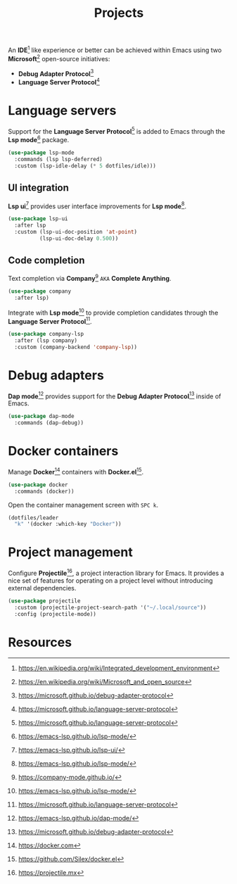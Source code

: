 #+TITLE: Projects
#+AUTHOR: Christopher James Hayward
#+EMAIL: chris@chrishayward.xyz

#+PROPERTY: header-args:emacs-lisp :tangle projects.el :comments org
#+PROPERTY: header-args:shell      :tangle no
#+PROPERTY: header-args            :results silent :eval no-export :comments org

#+OPTIONS: num:nil toc:nil todo:nil tasks:nil tags:nil
#+OPTIONS: skip:nil author:nil email:nil creator:nil timestamp:nil

#+ATTR_ORG: :width 420px
#+ATTR_HTML: :width 420px
#+ATTR_LATEX: :width 420px
[[../docs/images/2021-02-13-example-ccls.gif]]

An *IDE*[fn:1] like experience or better can be achieved within Emacs using two *Microsoft*[fn:2] open-source initiatives:

+ *Debug Adapter Protocol*[fn:3]
+ *Language Server Protocol*[fn:4]

* Language servers

Support for the *Language Server Protocol*[fn:4] is added to Emacs through the *Lsp mode*[fn:5] package.

#+begin_src emacs-lisp
(use-package lsp-mode
  :commands (lsp lsp-deferred)
  :custom (lsp-idle-delay (* 5 dotfiles/idle)))
#+end_src

** UI integration

*Lsp ui*[fn:6] provides user interface improvements for *Lsp mode*[fn:5].

#+begin_src emacs-lisp
(use-package lsp-ui
  :after lsp
  :custom (lsp-ui-doc-position 'at-point)
          (lsp-ui-doc-delay 0.500))
#+end_src

** Code completion

Text completion via *Company*[fn:10] =AKA= *Complete Anything*.

#+begin_src emacs-lisp
(use-package company
  :after lsp)
#+end_src

Integrate with *Lsp mode*[fn:5] to provide completion candidates through the *Language Server Protocol*[fn:4].

#+begin_src emacs-lisp
(use-package company-lsp
  :after (lsp company)
  :custom (company-backend 'company-lsp))
#+end_src

* Debug adapters

*Dap mode*[fn:7] provides support for the *Debug Adapter Protocol*[fn:3] inside of Emacs.

#+begin_src emacs-lisp
(use-package dap-mode
  :commands (dap-debug))
#+end_src

* Docker containers

Manage *Docker*[fn:8] containers with *Docker.el*[fn:9].

#+begin_src emacs-lisp
(use-package docker
  :commands (docker))
#+end_src

Open the container management screen with =SPC k=.

#+begin_src emacs-lisp
(dotfiles/leader
  "k" '(docker :which-key "Docker"))
#+end_src

* Project management

Configure *Projectile*[fn:11], a project interaction library for Emacs. It provides a nice set of features for operating on a project level without introducing external dependencies.

#+begin_src emacs-lisp
(use-package projectile
  :custom (projectile-project-search-path '("~/.local/source"))
  :config (projectile-mode))
#+end_src

* Resources

[fn:1] https://en.wikipedia.org/wiki/Integrated_development_environment
[fn:2] https://en.wikipedia.org/wiki/Microsoft_and_open_source
[fn:3] https://microsoft.github.io/debug-adapter-protocol
[fn:4] https://microsoft.github.io/language-server-protocol
[fn:5] https://emacs-lsp.github.io/lsp-mode/
[fn:6] https://emacs-lsp.github.io/lsp-ui/
[fn:7] https://emacs-lsp.github.io/dap-mode/
[fn:8] https://docker.com
[fn:9] https://github.com/Silex/docker.el
[fn:10] https://company-mode.github.io/
[fn:11] https://projectile.mx
[fn:12] https://passwordstore.org
[fn:13] https://git.zx2c4.com/password-store/tree/contrib/emacs
